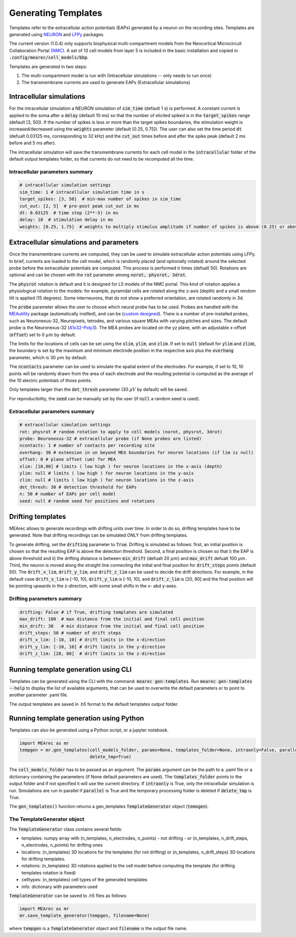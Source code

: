 .. _gen-templates:

Generating Templates
====================

Templates refer to the extracellular action potentials (EAPs) generated by a neuron on the recording sites.
Templates are generated using `NEURON <https://www.neuron.yale.edu/neuron/>`_ and
`LFPy <https://lfpy.readthedocs.io/en/latest/>`_ packages.

The current version (1.0.4) only supports biophysical multi-compartment models from the
Neocortical Microcircuit Collaboration Portal `(NMC) <https://bbp.epfl.ch/nmc-portal/welcome>`_.
A set of 13 cell models from layer 5 is included in the basic installation and copied in
:code:`.config/mearec/cell_models/bbp`.

Templates are generated in two steps:

1. The multi-compartment model is run with (Intracellular simulations -- only needs to run once)
2. The transmembrane currents are used to generate EAPs (Extracellular simulations)

Intracellular simulations
-------------------------

For the intracellular simulation a NEURON simulation of :code:`sim_time` (default 1 s) is performed. A constant current
is applied to the soma after a :code:`delay` (default 10 ms) so that the number of elicited spiked is in the
:code:`target_spikes` range (default [3, 50]). If the number of spikes is less or more than the target spikes boundaries,
the stimulation weight is increased/decreased using the :code:`weights` parameter (default [0.25, 0.75]). The user can
also set the time period :code:`dt` (defualt 0.03125 ms, corresponding to 32 kHz) and the :code:`cut_out` times before
and after the spike peak (default 2 ms before and 5 ms after).

The intracellular simulation will save the transmembrane currents for each cell model in the :code:`intracellular`
folder of the default output templates folder, so that currents do not need to be recomputed all the time.


Intracellular parameters summary
~~~~~~~~~~~~~~~~~~~~~~~~~~~~~~~~

.. code-block:: bash

    # intracellular simulation settings
    sim_time: 1 # intracellular simulation time in s
    target_spikes: [3, 50]  # min-max number of spikes in sim_time
    cut_out: [2, 5]  # pre-post peak cut_out in ms
    dt: 0.03125  # time step (2**-5) in ms
    delay: 10  # stimulation delay in ms
    weights: [0.25, 1.75]  # weights to multiply stimulus amplitude if number of spikes is above (0.25) or above (1.25) target spikes


Extracellular simulations and parameters
----------------------------------------

Once the transmembrane currents are computed, they can be used to simulate extracellular action potentials using LFPy.
In brief, currents are loaded to the cell model, which is randomly placed (and optionally rotated) around the selected
probe before the extracellular potentials are computed. This process is performed :code:`n` times (defualt 50).
Rotations are optional and can be chosen with the :code:`rot` parameter among :code:`norot, physrot, 3drot`.

The :code:`physrot` rotation is default and it is designed for L5 models of the NMC portal. This kind of rotation applies
a physiological rotation to the models: for example, pyramidal cells are rotated along the z-axis (depth) and a small
rendom tilt is applied (15 degrees). Some interneurons, that do not show a preferred orientation, are rotated randomly
in 3d.

The :code:`probe` parameter allows the user to choose which neural probe has to be used. Probes are handled with the
`MEAutility <https://github.com/alejoe91/MEAutility>`_ package (automatically instlled), and can be
(`custom designed <https://meautility.readthedocs.io/en/latest/mea_definitions.html>`_).
There is a number of pre-installed probes, such as
Neuronexus-32, Neuropixels, tetrodes, and various square MEAs with varying pitches and sizes. The default probe is the
Neuronexus-32 (`A1x32-Poly3 <http://neuronexus.com/electrode-array/a1x32-poly3-5mm-25s-177/>`_).
The MEA probes are located on the yz plane, with an adjustable x-offset (:code:`offset`) set to 0 :math:`\mu m` by default.

The limits for the locations of cells can be set using the :code:`xlim`, :code:`ylim`, and :code:`zlim`. If set to
:code:`null` (default for :code:`ylim` and :code:`zlim`), the boundary is set by the maximum and minimum electrode
position in the respective axis plus the :code:`overhang` parameter, which is 30 :math:`\mu m` by default.

The :code:`ncontacts` parameter can be used to simulate the spatial extent of the electrodes. For example, if set to 10,
10 points will be randomly drawn from the area of each electrode and the resulting potential is computed as the average
of the 10 electric potentials of those points.

Only templates larger than the :code:`det_thresh` parameter (30 :math:`\mu V` by default) will be saved.

For reproducibility, the :code:`seed` can be manually set by the user (if :code:`null` a random seed is used).


Extracellular parameters summary
~~~~~~~~~~~~~~~~~~~~~~~~~~~~~~~~
.. code-block:: bash

    # extracellular simulation settings
    rot: physrot # random rotation to apply to cell models (norot, physrot, 3drot)
    probe: Neuronexus-32 # extracellular probe (if None probes are listed)
    ncontacts: 1 # number of contacts per recording site
    overhang: 30 # extension in un beyond MEA boundaries for neuron locations (if lim is null)
    offset: 0 # plane offset (um) for MEA
    xlim: [10,80] # limits ( low high ) for neuron locations in the x-axis (depth)
    ylim: null # limits ( low high ) for neuron locations in the y-axis
    zlim: null # limits ( low high ) for neuron locations in the z-axis
    det_thresh: 30 # detection threshold for EAPs
    n: 50 # number of EAPs per cell model
    seed: null # random seed for positions and rotations

.. _drift-templates:

Drifting templates
------------------

MEArec allows to generate recordings with drifting units over time. In order to do so, drifting templates have to be
generated. Note that drifting recordings can be simulated ONLY from drifting templates.

To generate drifting, set the :code:`drifting` parameter to :code:`True`.
Drifting is simulated as follows: first, an initial position is chosen so that the resulting EAP is above the detection
threshold. Second, a final position is chosen so that i) the EAP is above threshold and ii) the drifting distance is
between :code:`min_drift` (defualt 20 :math:`\mu m`) and :code:`max_drift` defualt 100 :math:`\mu m`. Third, the neuron is moved along
the straight line connecting the initial and final position for :code:`drift_steps` points (default 50).
The :code:`drift_x_lim`, :code:`drift_y_lim`, and :code:`drift_z_lim` can be used to decide the drift directions. For
example, in the default case :code:`drift_x_lim` is [-10, 10], :code:`drift_y_lim` is [-10, 10], and :code:`drift_z_lim`
is [20, 80] and the final position will be pointing upwards in the z-direction, with some small shifts in the x- abd
y-axes.

Drifting parameters summary
~~~~~~~~~~~~~~~~~~~~~~~~~~~

.. code-block:: bash

    drifting: False # if True, drifting templates are simulated
    max_drift: 100  # max distance from the initial and final cell position
    min_drift: 30   # min distance from the initial and final cell position
    drift_steps: 50 # number of drift steps
    drift_x_lim: [-10, 10] # drift limits in the x-direction
    drift_y_lim: [-10, 10] # drift limits in the y-direction
    drift_z_lim: [20, 80]  # drift limits in the z-direction


Running template generation using CLI
-------------------------------------

Templates can be generated using the CLI with the command: :code:`mearec gen-templates`.
Run :code:`mearec gen-templates --help` to display the list of available arguments, that can be used to overwrite the
default parameters or to point to another parameter .yaml file.

The output templates are saved in .h5 format to the default templates output folder.

Running template generation using Python
----------------------------------------

Templates can also be generated using a Python script, or a jupyter notebook.

.. code-block:: python

    import MEArec as mr
    tempgen = mr.gen_templates(cell_models_folder, params=None, templates_folder=None, intraonly=False, parallel=True,
                               delete_tmp=True)

The :code:`cell_models_folder` has to be passed as an argument. The :code:`params` argument can be the path to a .yaml
file or a dictionary containing the parameters (if None default parameters are used). The :code:`templates_folder`
points to the output folder and if not specified it will use the current directory. If :code:`intraonly` is True, only
the intracellular simulation is run. Simulations are run in parallel if :code:`parallel` is True and the temporary
processing folder is deleted if :code:`delete_tmp` is True.

The :code:`gen_templates()` function returns a gen_templates :code:`TemplateGenerator` object (:code:`temogen`).


The TemplateGenerator object
~~~~~~~~~~~~~~~~~~~~~~~~~~~~

The :code:`TemplateGenerator` class contains several fields:

* templates: numpy array with (n_templates, n_electrodes, n_points) - not drifting - or (n_templates, n_drift_steps, n_electrodes, n_points) for drifting ones
* locations: (n_templates) 3D locations for the templates (for not drifting) or (n_templates, n_drift_steps) 3D locations for drifting templates.
* rotations: (n_templates) 3D rotations applied to the cell model before computing the template (for drifting templates rotation is fixed)
* celltypes: (n_templates) cell types of the generated templates
* info: dictionary with parameters used

:code:`TemplateGenerator` can be saved to .h5 files as follows:

.. code-block:: python

    import MEArec as mr
    mr.save_template_generator(tempgen, filename=None)

where :code:`tempgen` is a :code:`TemplateGenerator` object and :code:`filename` is the output file name.





